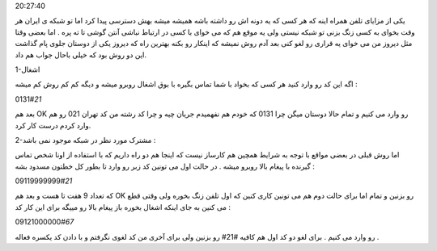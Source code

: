 .. title: در شبکه موجود می باشد ولی نمی خواهد باشد! .. date: 2007/11/10
20:27:40

.. raw:: html

   <html>

.. raw:: html

   <body>

.. raw:: html

   <p>

یکی از مزایای تلفن همراه اینه که هر کسی که یه دونه اش رو داشته باشه
همیشه میشه بهش دسترسی پیدا کرد اما تو شبکه ی ایران هر وقت بخوای به کسی
زنگ بزنی تو شبکه نیستی ولی یه موقع هم که می خوای با کسی در ارتباط نباشی
آنتن گوشی تا ته پره . اما بعضی وقتا مثل دیروز من می خوای یه قراری رو لغو
کنی بعد آدم روش نمیشه که اینکار رو بکنه بهترین راه که دیروز یکی از
دوستان جلوی پام گذاشت این دو روش بود که خیلی باحال جواب هم داد.

1-اشغال

اگه این کد رو وارد کنید هر کسی که بخواد با شما تماس بگیره با بوق اشغال
روبرو میشه و دیگه کم کم روش کم میشه :

.. raw:: html

   </p>

.. raw:: html

   <p align="center">

0131#\ *21*

.. raw:: html

   </p>

.. raw:: html

   <p align="right">

بعد هم OK رو وارد می کنیم و تمام حالا دوستان میگن چرا 0131 که خودم هم
نفهمیدم جریان چیه و چرا کد رشته من کد تهران 021 رو هم وارد کردم درست کار
کرد.

.. raw:: html

   </p>

.. raw:: html

   <p align="right">

2-مشترک مورد نظر در شبکه موجود نمی باشد :

.. raw:: html

   </p>

.. raw:: html

   <p align="right">

اما روش قبلی در بعضی مواقع با توجه به شرایط همچین هم کارساز نیست که
اینجا هم دو راه داریم که با استفاده از اونا شخص تماس گیرنده با پیغام
بالا روبرو میشه . در حالت اول می تونین کد زبر رو وارد تا بطور کل خطتون
مسدود بشه :

.. raw:: html

   </p>

.. raw:: html

   <p align="center">

09119999999#\ *21*

.. raw:: html

   </p>

.. raw:: html

   <p align="right">

که تعداد 9 هفت تا هست و بعد هم OK رو بزنین و تمام اما برای حالت دوم هم
می تونین کاری کنین که اول تلفن زنگ بخوره ولی وقتی قطع می کنین به جای
اینکه اشغال بخوره باز پیغام بالا رو مییگه برای این کار کد :

.. raw:: html

   </p>

.. raw:: html

   <p align="center">

09121000000#\ *67*

.. raw:: html

   </p>

.. raw:: html

   <p align="right">

رو وارد می کنیم . برای لغو دو کد اول هم کافیه #21# رو بزنین ولی برای
آخری من کد لغوی نگرفتم و با دادن کد یکسره فعاله .

.. raw:: html

   </p>

.. raw:: html

   </body>

.. raw:: html

   </html>
